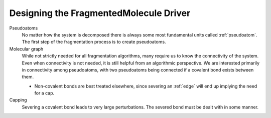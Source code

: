 .. _designing_fragmented_molecule_driver:

#######################################
Designing the FragmentedMolecule Driver
#######################################

.. fd_pseudoatoms:

Pseudoatoms
   No matter how the system is decomposed there is always some most
   fundamental units called :ref:`pseudoatom`. The first step of the
   fragmentation process is to create pseudoatoms.

Molecular graph
   While not strictly needed for all fragmentation algorithms, many require
   us to know the connectivity of the system. Even when connectivity is not
   needed, it is still helpful from an algorithmic perspective. We are
   interested primarily in connectivity among pseudoatoms, with two
   pseudoatoms being connected if a covalent bond exists between them.

   - Non-covalent bonds are best treated elsewhere, since severing an 
     :ref:`edge` will end up implying the need for a cap.

Capping
   Severing a covalent bond leads to very large perturbations. The severed
   bond must be dealt with in some manner.